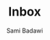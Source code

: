 #+OPTIONS: ^:nil
#+author: Sami Badawi
#+title: Inbox
#+description: Incoming itemes that has not yet been sorted


